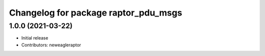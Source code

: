 ^^^^^^^^^^^^^^^^^^^^^^^^^^^^^^^^^^^^^
Changelog for package raptor_pdu_msgs
^^^^^^^^^^^^^^^^^^^^^^^^^^^^^^^^^^^^^

1.0.0 (2021-03-22)
------------------
* Initial release
* Contributors: neweagleraptor
